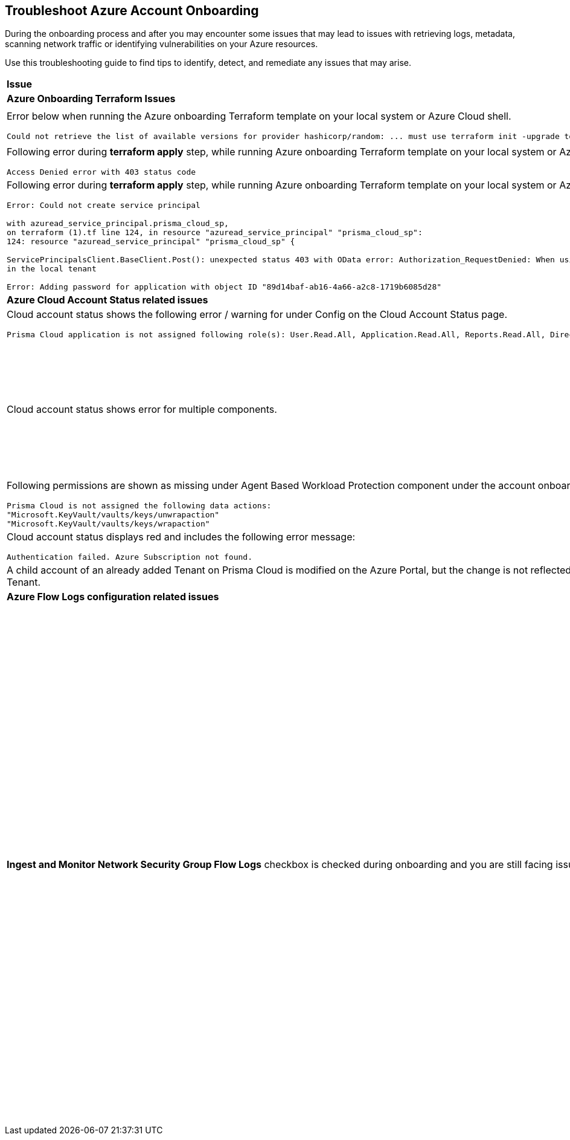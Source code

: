 == Troubleshoot Azure Account Onboarding

During the onboarding process and after you may encounter some issues that may lead to issues with retrieving logs, metadata, scanning network traffic or identifying vulnerabilities on your Azure resources. 

Use this troubleshooting guide to find tips to identify, detect, and remediate any issues that may arise.

[cols="50%a,50%a"]
|===

|*Issue* |*Troubleshooting Tip*

2+|*Azure Onboarding Terraform Issues*

|Error below when running the Azure onboarding Terraform template on your local system or Azure Cloud shell.
[userinput]
----
Could not retrieve the list of available versions for provider hashicorp/random: ... must use terraform init -upgrade to allow selection of new version
----
|Your local system or Azure Cloud shell still has the old versions of Terraform libraries installed. To update to the new terraform library versions, execute *terraform init -upgrade command* in the directory where you want to execute terraform. Next, execute *terraform apply* to run Terraform.

|Following error during *terraform apply* step, while running Azure onboarding Terraform template on your local system or Azure Cloud Shell 
[userinput]
----
Access Denied error with 403 status code
----
|Ensure that the you have been assigned the https://learn.microsoft.com/en-us/azure/role-based-access-control/elevate-access-global-admin#elevate-access-for-a-global-administrator[Global Administrator] role on Azure Active Directory (AD).

|Following error during *terraform apply* step, while running Azure onboarding Terraform template on your local system or Azure Cloud Shell 
[userinput]
----
Error: Could not create service principal

with azuread_service_principal.prisma_cloud_sp,
on terraform (1).tf line 124, in resource "azuread_service_principal" "prisma_cloud_sp":
124: resource "azuread_service_principal" "prisma_cloud_sp" {
 
ServicePrincipalsClient.BaseClient.Post(): unexpected status 403 with OData error: Authorization_RequestDenied: When using this permission, the backing application of the service principal being created must
in the local tenant

Error: Adding password for application with object ID "89d14baf-ab16-4a66-a2c8-1719b6085d28"
----
|Ensure that the you have been assigned the https://learn.microsoft.com/en-us/azure/role-based-access-control/elevate-access-global-admin#elevate-access-for-a-global-administrator[Global Administrator] role on Azure Active Directory (AD).

2+|*Azure Cloud Account Status related issues*
 
|Cloud account status shows the following error / warning for under Config on the Cloud Account Status page.
[userinput]
----
Prisma Cloud application is not assigned following role(s): User.Read.All, Application.Read.All, Reports.Read.All, Directory.Read.All, Domain.Read.All, Group.Read.All, GroupMember.Read.All, Policy.Read.All 
----
|Ensure that you have granted *Admin Consent* to all the *Microsoft Graph API Permissions* on the Azure Portal and confirm that the Status column for all the API Permissions has a green checkmark.

|Cloud account status shows error for multiple components.
|Verify that you have created the required roles, added the role assignments and selected *Grant Admin Consent* for API permissions
If the issue still persists after you have eliminated the items above as an issue, confirm that you have given Prisma Cloud the appropriate *Enterprise Application Object ID*:

.. Navigate to Enterprise *Applications > All Applications*.

.. Search for your application in the Search box and copy the *Object ID*. 

.. Copy and paste it in *Enterprise Application Object ID* in the Prisma Cloud Azure Onboarding workflow and ensure that all the statuses are green in the *Review Status* dialog.

image::so-az-troubleshooting-comp-error.png[scale=40]

|Following permissions are shown as missing under Agent Based Workload Protection component under the account onboarding status tab:
[userinput]
----
Prisma Cloud is not assigned the following data actions:
"Microsoft.KeyVault/vaults/keys/unwrapaction"
"Microsoft.KeyVault/vaults/keys/wrapaction"
----
|Verify that *Key Vault Crypto Service Encryption User* built in role is assigned at *Tenant/Subscription* scope to the Prisma Cloud app registration.

image::so-az-troubleshooting-keyvault[scale=40]

|Cloud account status displays red and includes the following error message:
[userinput]
----
Authentication failed. Azure Subscription not found.
----
|Login to the Azure Portal and check whether the Azure subscription is deleted or disabled. Prisma Cloud cannot monitor the subscription if it is deleted or disabled.

|A child account of an already added Tenant on Prisma Cloud is modified on the Azure Portal, but the change is not reflected in Prisma Cloud under *Management Groups and Subscriptions* of the already added Tenant.
|It can take up to six hours for new child account information to be added, updated, or deleted in Prisma Cloud.

2+|*Azure Flow Logs configuration related issues*

|*Ingest and Monitor Network Security Group Flow Logs* checkbox is checked during onboarding and you are still facing issues with Flow Logs Ingestion.
|*Check whether Azure flow logs are being generated* and written to the storage account:

.. Log in to the Azure portal.

.. Select Storage Accounts and select the storage account that you want to check.

.. Select Blobs > Blob Service and navigate through the folders to find the .json files.
These are the flow logs that Prisma Cloud ingests.

*Check that you have created storage accounts in the same regions as the Network Security Groups*.

Network Security Group (NSG) flow logs are a feature of Network Watcher that allows you to view information about ingress and egress IP traffic through an NSG. Azure flow logs must be stored within a storage account in the same region as the NSG.

.. Log in to Prisma Cloud.

.. Select *Investigate* and enter the following RQL query:
+
----
network from vpc.flow_record where source.publicnetwork IN ( 'Internet IPs', 'Suspicious IPs') AND bytes > 0
----
+
This query allows you to list all network traffic from the Internet or from Suspicious IP addresses with over 0 bytes of data transferred to a network interface on any resource on any cloud environment.

*Verify that you have enabled Network Watcher instance*.

The Network Watcher is required to generate flow logs on Azure.

.. Log in to the Azure portal and select menu:Network{sp}Watcher[Overview] and verify that the status is *Enabled*.

.. Log in to Prisma Cloud.

.. Select *Investigate* and enter the following RQL query:
+
----
config from cloud.resource where cloud.type = 'azure' AND api.name = 'azure-network-nsg-list' addcolumn pr provisioningState
----

*Check that you have enabled flow logs on the NSGs*.

.. Log in to the Azure portal, and select menu:Network{sp}Watcher[NSG Flow Logs] and verify that the status is *Enabled*.

.. Log in to Prisma Cloud.

.. Select *Investigate* and enter the following RQL query:
+
----
network from vpc.flow_record where source.publicnetwork IN ('Internet IPs', 'Suspicious IPs') AND bytes > 0
----
+
This query allows you to list all network traffic from the Internet or from Suspicious IP addresses with over 0 bytes of data transferred to a network interface on any resource on any cloud environment.

|===
